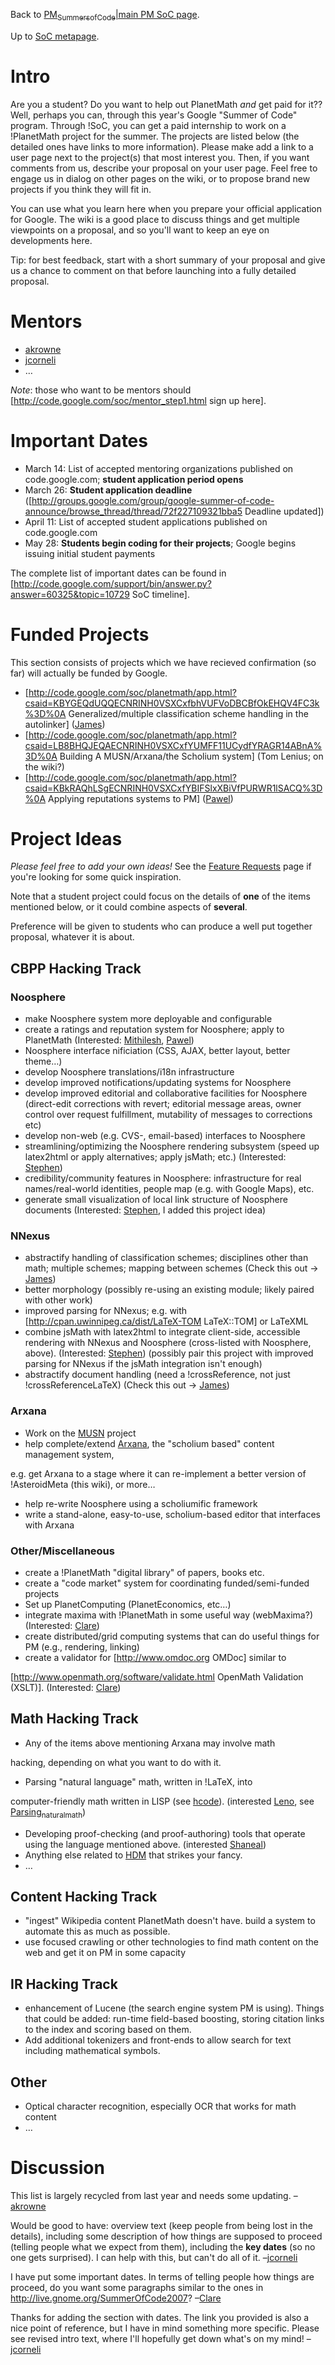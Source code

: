 #+STARTUP: showeverything logdone
#+options: num:nil

Back to [[file:PM_Summers_of_Code|main PM SoC page.org][PM_Summers_of_Code|main PM SoC page]].

Up to [[file:SoC metapage.org][SoC metapage]].

*  Intro

Are you a student?  Do you want to help out PlanetMath /and/ get paid for it??  Well, perhaps you can, through this year's Google "Summer of Code" program.  Through !SoC, you can get a paid internship to work on a !PlanetMath project for the summer.   The projects are listed below (the detailed ones have links to more information).  Please make add a link to a user page next to the project(s) that most interest
you.  Then, if you want comments from us, describe
your proposal on your user page.  Feel free to engage us in dialog on other pages
on the wiki, or to propose brand new projects if you think they will fit in.

You can use what you learn here when you prepare your official application for Google.  The wiki is a good place to discuss things and get multiple
viewpoints on a proposal, and so you'll want to keep an eye on developments
here.

Tip: for best feedback, start with a short summary of your proposal and give
us a chance to comment on that before launching into a fully detailed proposal.

*  Mentors

 * [[file:akrowne.org][akrowne]]
 * [[file:jcorneli.org][jcorneli]]
 * ...

/Note/: those who want to be mentors should [http://code.google.com/soc/mentor_step1.html sign up here].

*  Important Dates

 * March 14: List of accepted mentoring organizations published on code.google.com; *student application period opens*
 * March 26: *Student application deadline* ([http://groups.google.com/group/google-summer-of-code-announce/browse_thread/thread/72f227109321bba5 Deadline updated])
 * April 11: List of accepted student applications published on code.google.com
 * May 28: *Students begin coding for their projects*; Google begins issuing initial student payments

The complete list of important dates can be found in [http://code.google.com/support/bin/answer.py?answer=60325&topic=10729 SoC timeline].

*  Funded Projects

This section consists of projects which we have recieved confirmation (so far) will actually be funded by Google.

 * [http://code.google.com/soc/planetmath/app.html?csaid=KBYGEQdUQQECNRINH0VSXCxfbhVUFVoDBCBfOkEHQV4FC3k%3D%0A Generalized/multiple classification scheme handling in the autolinker] ([[file:James.org][James]])
 * [http://code.google.com/soc/planetmath/app.html?csaid=LB8BHQJEQAECNRINH0VSXCxfYUMFF11UCydfYRAGR14ABnA%3D%0A Building A MUSN/Arxana/the Scholium system]  (Tom Lenius; on the wiki?)
 * [http://code.google.com/soc/planetmath/app.html?csaid=KBkRAQhLSgECNRINH0VSXCxfYBIFSlxXBiVfPURWR1lSACQ%3D%0A Applying reputations systems to PM] ([[file:Pawel.org][Pawel]])

*  Project Ideas

/Please feel free to add your own ideas!/  See the 
[[file:Feature Requests.org][Feature Requests]] page if you're looking for some quick inspiration.

Note that a student project could focus on the details of *one* of the
items mentioned below, or it could combine aspects of *several*.

Preference will be given to students who can produce a well put
together proposal, whatever it is about.

** CBPP Hacking Track

*** Noosphere

 * make Noosphere system more deployable and configurable
 * create a ratings and reputation system for Noosphere; apply to PlanetMath (Interested: [[file:Mithilesh.org][Mithilesh]], [[file:Pawel.org][Pawel]])
 * Noosphere interface nificiation (CSS, AJAX, better layout, better theme...)
 * develop Noosphere translations/i18n infrastructure
 * develop improved notifications/updating systems for Noosphere
 * develop improved editorial and collaborative facilities for Noosphere (direct-edit corrections with revert; editorial message areas, owner control over request fulfillment, mutability of messages to corrections etc)
 * develop non-web (e.g. CVS-, email-based) interfaces to Noosphere
 * streamlining/optimizing the Noosphere rendering subsystem (speed up latex2html or apply alternatives;  apply jsMath; etc.) (Interested: [[file:Stephen.org][Stephen]])
 * credibility/community features in Noosphere: infrastructure for real names/real-world identities, people map (e.g. with Google Maps), etc.
 * generate small visualization of local link structure of Noosphere documents (Interested: [[file:Stephen.org][Stephen]], I added this project idea)  

*** NNexus

 * abstractify handling of classification schemes; disciplines other than math; multiple schemes; mapping between schemes (Check this out -> [[file:James.org][James]])
 * better morphology (possibly re-using an existing module; likely paired with other work)
 * improved parsing for NNexus; e.g. with [http://cpan.uwinnipeg.ca/dist/LaTeX-TOM LaTeX::TOM] or LaTeXML
 * combine jsMath with latex2html to integrate client-side, accessible rendering with NNexus and Noosphere (cross-listed with Noosphere, above).  (Interested: [[file:Stephen.org][Stephen]])
  (possibly pair this project with improved parsing for NNexus if the jsMath integration isn't enough)
 * abstractify document handling (need a !crossReference, not just !crossReferenceLaTeX) (Check this out -> [[file:James.org][James]])

*** Arxana

 * Work on the [[file:MUSN.org][MUSN]] project
 * help complete/extend [[file:Arxana.org][Arxana]], the "scholium based" content management system, 
e.g. get Arxana to a stage where it can re-implement a better version of !AsteroidMeta (this wiki), or more...
 * help re-write Noosphere using a scholiumific framework
 * write a stand-alone, easy-to-use, scholium-based editor that interfaces with Arxana

*** Other/Miscellaneous

 * create a !PlanetMath "digital library" of papers, books etc.
 * create a "code market" system for coordinating funded/semi-funded projects 
 * Set up PlanetComputing (PlanetEconomics, etc...)
 * integrate maxima with !PlanetMath in some useful way (webMaxima?) (Interested: [[file:Clare.org][Clare]])
 * create distributed/grid computing systems that can do useful things for PM (e.g., rendering, linking)
 * create a validator for [http://www.omdoc.org OMDoc] similar to
[http://www.openmath.org/software/validate.html OpenMath Validation (XSLT)]. (Interested: [[file:Clare.org][Clare]])


** Math Hacking Track

 * Any of the items above mentioning Arxana may involve math
hacking, depending on what you want to do with it.
 * Parsing "natural language" math, written in !LaTeX, into
computer-friendly math written in LISP (see [[file:hcode.org][hcode]]). (interested [[file:Leno.org][Leno]], see [[file:Parsing_natural_math.org][Parsing_natural_math]])
 * Developing proof-checking (and proof-authoring) tools that operate using the language mentioned above. (interested [[file:Shaneal.org][Shaneal]])
 * Anything else related to [[file:HDM.org][HDM]] that strikes your fancy.
 * ...

** Content Hacking Track

 * "ingest" Wikipedia content PlanetMath doesn't have.  build a system to automate this as much as possible.
 * use focused crawling or other technologies to find math content on the web and get it on PM in some capacity

** IR Hacking Track

 * enhancement of Lucene (the search engine system PM is using).  Things that could be added: run-time field-based boosting, storing citation links to the index and scoring based on them.
 * Add additional tokenizers and front-ends to allow search for text including mathematical symbols.

** Other

 * Optical character recognition, especially OCR that works for math content 
 * ...

* Discussion

This list is largely recycled from last year and needs some updating. --[[file:akrowne.org][akrowne]]

Would be good to have: overview text (keep people from being lost in the details),
including some description of how things are supposed to proceed (telling people
what we expect from them), including the *key dates* (so no one gets surprised).
I can help with this, but can't do all of it. --[[file:jcorneli.org][jcorneli]]

I have put some important dates.  In terms of telling people how things are proceed, do you want some paragraphs similar to the ones in http://live.gnome.org/SummerOfCode2007? --[[file:Clare.org][Clare]]

Thanks for adding the section with dates.  The link you provided is also a nice
point of reference, but I have in mind something more specific.  Please see revised
intro text, where I'll hopefully get down what's on my mind!  --[[file:jcorneli.org][jcorneli]]
